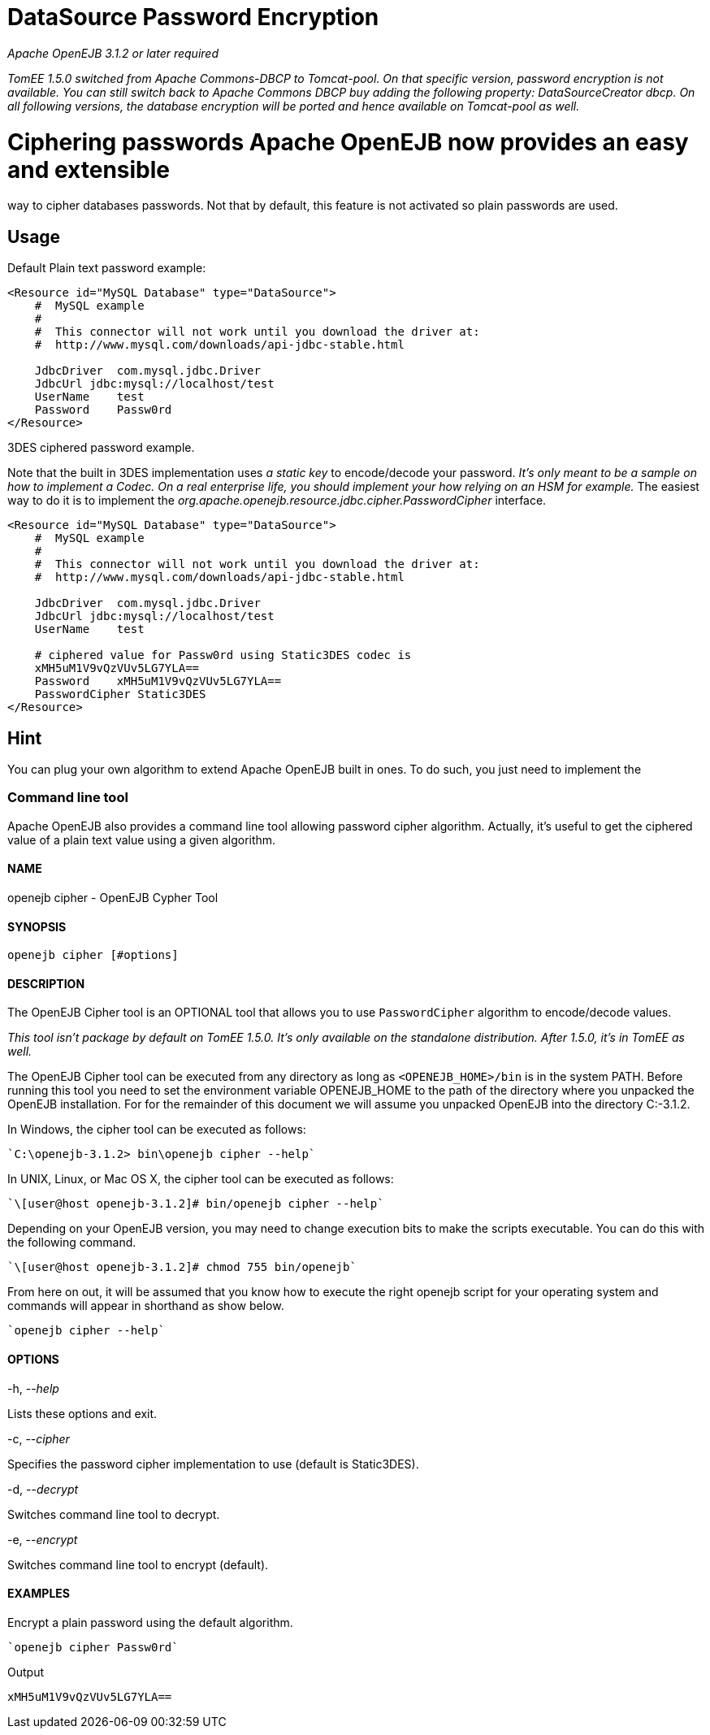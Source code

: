 # DataSource Password Encryption
:index-group: Unrevised
:jbake-date: 2018-12-05
:jbake-type: page
:jbake-status: published

_Apache OpenEJB 3.1.2 or later required_

_TomEE 1.5.0 switched from Apache Commons-DBCP to Tomcat-pool. On that
specific version, password encryption is not available. You can still
switch back to Apache Commons DBCP buy adding the following property:
DataSourceCreator dbcp. On all following versions, the database
encryption will be ported and hence available on Tomcat-pool as well._

# Ciphering passwords Apache OpenEJB now provides an easy and extensible
way to cipher databases passwords. Not that by default, this feature is
not activated so plain passwords are used.

== Usage

Default Plain text password example:

[source,xml]
----
<Resource id="MySQL Database" type="DataSource">
    #  MySQL example
    #
    #  This connector will not work until you download the driver at:
    #  http://www.mysql.com/downloads/api-jdbc-stable.html

    JdbcDriver  com.mysql.jdbc.Driver
    JdbcUrl jdbc:mysql://localhost/test
    UserName    test
    Password    Passw0rd
</Resource>
----

3DES ciphered password example.

Note that the built in 3DES implementation uses _a static key_ to
encode/decode your password. _It's only meant to be a sample on how to
implement a Codec. On a real enterprise life, you should implement your
how relying on an HSM for example._ The easiest way to do it is to
implement the _org.apache.openejb.resource.jdbc.cipher.PasswordCipher_
interface.

[source,xml]
----
<Resource id="MySQL Database" type="DataSource">
    #  MySQL example
    #
    #  This connector will not work until you download the driver at:
    #  http://www.mysql.com/downloads/api-jdbc-stable.html

    JdbcDriver  com.mysql.jdbc.Driver
    JdbcUrl jdbc:mysql://localhost/test
    UserName    test

    # ciphered value for Passw0rd using Static3DES codec is
    xMH5uM1V9vQzVUv5LG7YLA==
    Password    xMH5uM1V9vQzVUv5LG7YLA==
    PasswordCipher Static3DES
</Resource>
----

== Hint

You can plug your own algorithm to extend Apache OpenEJB built in ones.
To do such, you just need to implement the

=== Command line tool

Apache OpenEJB also provides a command line tool allowing password
cipher algorithm. Actually, it's useful to get the ciphered value of a
plain text value using a given algorithm.

==== NAME

openejb cipher - OpenEJB Cypher Tool

==== SYNOPSIS

[source,properties]
----
openejb cipher [#options]
----

==== DESCRIPTION

The OpenEJB Cipher tool is an OPTIONAL tool that allows you to use
`PasswordCipher` algorithm to encode/decode values.

_This tool isn't package by default on TomEE 1.5.0. It's only available
on the standalone distribution. After 1.5.0, it's in TomEE as well._

The OpenEJB Cipher tool can be executed from any directory as long as
`<OPENEJB_HOME>/bin` is in the system PATH. Before running this tool you
need to set the environment variable OPENEJB_HOME to the path of the
directory where you unpacked the OpenEJB installation. For for the
remainder of this document we will assume you unpacked OpenEJB into the
directory C:-3.1.2.

In Windows, the cipher tool can be executed as follows:

[source,java]
----
`C:\openejb-3.1.2> bin\openejb cipher --help`
----

In UNIX, Linux, or Mac OS X, the cipher tool can be executed as follows:

[source,java]
----
`\[user@host openejb-3.1.2]# bin/openejb cipher --help`
----

Depending on your OpenEJB version, you may need to change execution bits
to make the scripts executable. You can do this with the following
command.

[source,java]
----
`\[user@host openejb-3.1.2]# chmod 755 bin/openejb`
----

From here on out, it will be assumed that you know how to execute the
right openejb script for your operating system and commands will appear
in shorthand as show below.

[source,java]
----
`openejb cipher --help`
----

==== OPTIONS

-h, --_help_

Lists these options and exit.

-c, --_cipher_

Specifies the password cipher implementation to use (default is
Static3DES).

-d, --_decrypt_

Switches command line tool to decrypt.

-e, --_encrypt_

Switches command line tool to encrypt (default).

==== EXAMPLES

Encrypt a plain password using the default algorithm.

[source,java]
----
`openejb cipher Passw0rd`
----

Output

[source,properties]
----
xMH5uM1V9vQzVUv5LG7YLA==
----
